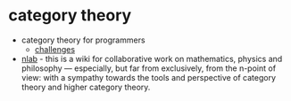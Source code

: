 * category theory
- category theory for programmers
  - [[https://github.com/awalterschulze/category-theory-for-programmers-challenges][challenges]]
- [[https://ncatlab.org/nlab/show/homepage][nlab]] - this is a wiki for collaborative work on mathematics, physics and philosophy --- especially, but far from exclusively, from the n-point of view: with a sympathy towards the tools and perspective of category theory and higher category theory.
